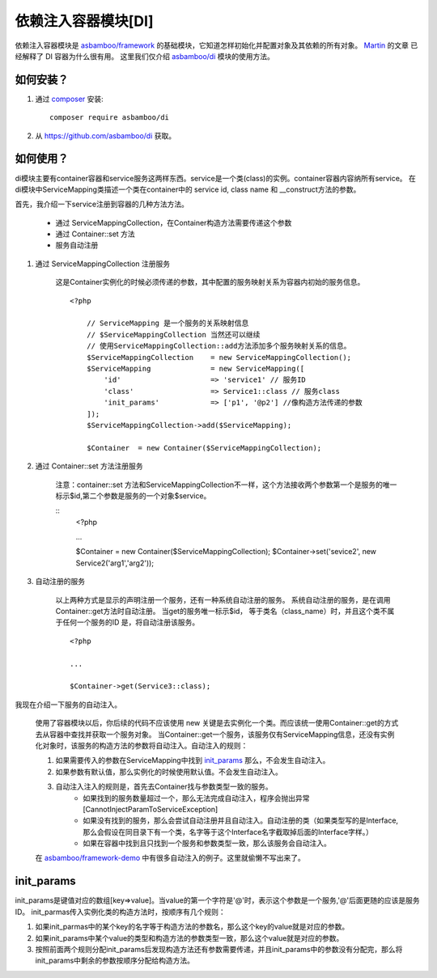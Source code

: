 .. _di:

依赖注入容器模块[DI]
=========================

依赖注入容器模块是 `asbamboo/framework`_ 的基础模块，它知道怎样初始化并配置对象及其依赖的所有对象。 `Martin`_ 的文章 已经解释了 DI 容器为什么很有用。 这里我们仅介绍 `asbamboo/di`_ 模块的使用方法。


如何安装？
-------------------------

#. 通过 `composer`_ 安装::

    composer require asbamboo/di
    
#. 从 https://github.com/asbamboo/di 获取。

如何使用？
-------------------------

di模块主要有container容器和service服务这两样东西。service是一个类(class)的实例。container容器内容纳所有service。
在di模块中ServiceMapping类描述一个类在container中的 service id, class name 和 __construct方法的参数。

首先，我介绍一下service注册到容器的几种方法方法。

 * 通过 ServiceMappingCollection，在Container构造方法需要传递这个参数
 * 通过 Container::set 方法
 * 服务自动注册

#. 通过 ServiceMappingCollection 注册服务

    这是Container实例化的时候必须传递的参数，其中配置的服务映射关系为容器内初始的服务信息。

    ::
    
        <?php
    
            // ServiceMapping 是一个服务的关系映射信息
            // $ServiceMappingCollection 当然还可以继续
            // 使用ServiceMappingCollection::add方法添加多个服务映射关系的信息。
            $ServiceMappingCollection    = new ServiceMappingCollection();
            $ServiceMapping              = new ServiceMapping([
                'id'                     => 'service1' // 服务ID
                'class'                  => Service1::class // 服务class
                'init_params'            => ['p1', '@p2'] //像构造方法传递的参数
            ]);
            $ServiceMappingCollection->add($ServiceMapping);
    
            $Container  = new Container($ServiceMappingCollection);

#. 通过 Container::set 方法注册服务

    注意：container::set 方法和ServiceMappingCollection不一样，这个方法接收两个参数第一个是服务的唯一标示$id,第二个参数是服务的一个对象$service。

    ::
        <?php

        ...
        
        $Container  = new Container($ServiceMappingCollection);
        $Container->set('sevice2', new Service2('arg1','arg2'));

#. 自动注册的服务

    以上两种方式是显示的声明注册一个服务，还有一种系统自动注册的服务。
    系统自动注册的服务，是在调用Container::get方法时自动注册。
    当get的服务唯一标示$id， 等于类名（class_name）时，并且这个类不属于任何一个服务的ID 是，将自动注册该服务。

    ::
    
        <?php

        ...
        
        $Container->get(Service3::class);

我现在介绍一下服务的自动注入。

    使用了容器模块以后，你后续的代码不应该使用 new 关键是去实例化一个类。而应该统一使用Container::get的方式去从容器中查找并获取一个服务对象。
    当Container::get一个服务，该服务仅有ServiceMapping信息，还没有实例化对象时，该服务的构造方法的参数将自动注入。自动注入的规则：
    
    #. 如果需要传入的参数在ServiceMapping中找到 `init_params`_ 那么，不会发生自动注入。
    #. 如果参数有默认值，那么实例化的时候使用默认值。不会发生自动注入。
    #. 自动注入注入的规则是，首先去Container找与参数类型一致的服务。
        * 如果找到的服务数量超过一个，那么无法完成自动注入，程序会抛出异常[CannotInjectParamToServiceException]
        * 如果没有找到的服务，那么会尝试自动注册并且自动注入。自动注册的类（如果类型写的是Interface,那么会假设在同目录下有一个类，名字等于这个Interface名字截取掉后面的Interface字样。）
        * 如果在容器中找到且只找到一个服务和参数类型一致，那么该服务会自动注入。

    在 `asbamboo/framework-demo`_ 中有很多自动注入的例子。这里就偷懒不写出来了。
    

init_params
----------------------------------------

init_params是键值对应的数组[key=>value]。当value的第一个字符是'@'时，表示这个参数是一个服务,'@'后面更随的应该是服务ID。
init_parmas传入实例化类的构造方法时，按顺序有几个规则：

#. 如果init_parmas中的某个key的名字等于构造方法的参数名，那么这个key的value就是对应的参数。
#. 如果init_params中某个value的类型和构造方法的参数类型一致，那么这个value就是对应的参数。
#. 按照前面两个规则分配init_params后发现构造方法还有参数需要传递，并且init_params中的参数没有分配完，那么将init_params中剩余的参数按顺序分配给构造方法。

.. _composer: https://getcomposer.org/
.. _asbamboo/di: https://github.com/asbamboo/di
.. _asbamboo/framework: https://github.com/asbamboo/framework
.. _asbamboo/framework-demo: https://github.com/asbamboo/framework-demo
.. _Martin: https://martinfowler.com/articles/injection.html
